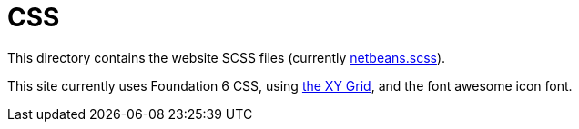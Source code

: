 = CSS

This directory contains the website SCSS files (currently link:netbeans.scss[netbeans.scss]).

This site currently uses Foundation 6 CSS, using https://foundation.zurb.com/sites/docs/xy-grid.html[the XY Grid], and
the font awesome icon font.



